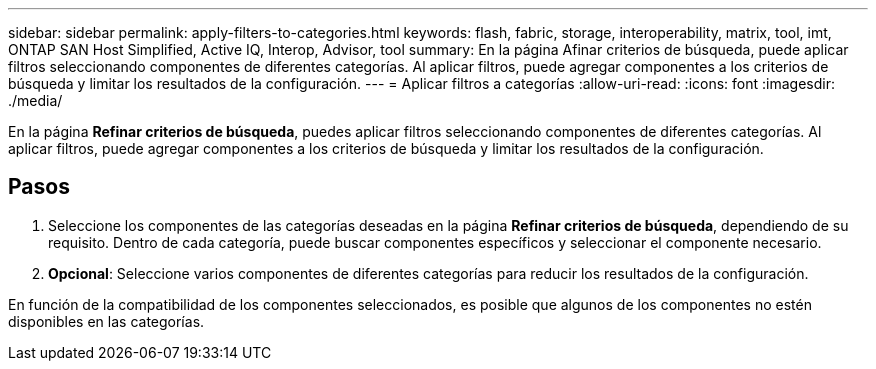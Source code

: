 ---
sidebar: sidebar 
permalink: apply-filters-to-categories.html 
keywords: flash, fabric, storage, interoperability, matrix, tool, imt, ONTAP SAN Host Simplified, Active IQ, Interop, Advisor, tool 
summary: En la página Afinar criterios de búsqueda, puede aplicar filtros seleccionando componentes de diferentes categorías. Al aplicar filtros, puede agregar componentes a los criterios de búsqueda y limitar los resultados de la configuración. 
---
= Aplicar filtros a categorías
:allow-uri-read: 
:icons: font
:imagesdir: ./media/


[role="lead"]
En la página *Refinar criterios de búsqueda*, puedes aplicar filtros seleccionando componentes de diferentes categorías. Al aplicar filtros, puede agregar componentes a los criterios de búsqueda y limitar los resultados de la configuración.



== Pasos

. Seleccione los componentes de las categorías deseadas en la página *Refinar criterios de búsqueda*, dependiendo de su requisito. Dentro de cada categoría, puede buscar componentes específicos y seleccionar el componente necesario.
. *Opcional*: Seleccione varios componentes de diferentes categorías para reducir los resultados de la configuración.


En función de la compatibilidad de los componentes seleccionados, es posible que algunos de los componentes no estén disponibles en las categorías.

